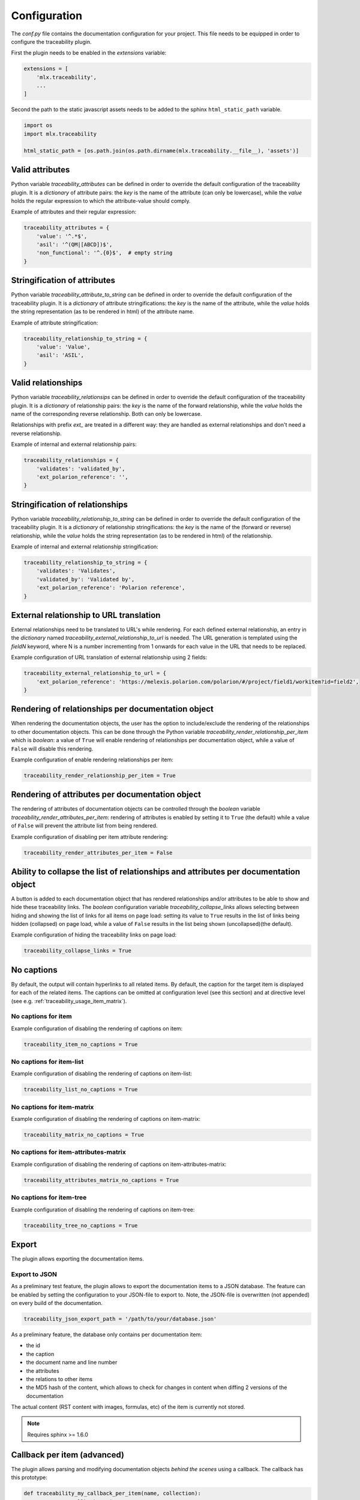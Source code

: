 .. _traceability_config:

=============
Configuration
=============

The *conf.py* file contains the documentation configuration for your project. This file needs to be equipped in order
to configure the traceability plugin.

First the plugin needs to be enabled in the *extensions* variable:

.. code-block:: bash

    extensions = [
        'mlx.traceability',
        ...
    ]

Second the path to the static javascript assets needs to be added to the sphinx ``html_static_path``
variable.

.. code-block:: bash

    import os
    import mlx.traceability

    html_static_path = [os.path.join(os.path.dirname(mlx.traceability.__file__), 'assets')]

.. _traceability_config_attributes:

----------------
Valid attributes
----------------

Python variable *traceability_attributes* can be defined in order to override the
default configuration of the traceability plugin.
It is a *dictionary* of attribute pairs: the *key* is the name of the attribute (can only be lowercase),
while the *value* holds the regular expression to which the attribute-value should comply.

Example of attributes and their regular expression:

.. code-block:: python

    traceability_attributes = {
        'value': '^.*$',
        'asil': '^(QM|[ABCD])$',
        'non_functional': '^.{0}$',  # empty string
    }

.. _traceability_config_attribute2string:

-----------------------------
Stringification of attributes
-----------------------------

Python variable *traceability_attribute_to_string* can be defined in order to override the
default configuration of the traceability plugin.
It is a *dictionary* of attribute stringifications: the *key* is the name of the attribute, while
the *value* holds the string representation (as to be rendered in html) of the attribute name.

Example of attribute stringification:

.. code-block:: python

    traceability_relationship_to_string = {
        'value': 'Value',
        'asil': 'ASIL',
    }

.. _traceability_config_relations:

-------------------
Valid relationships
-------------------

Python variable *traceability_relationsips* can be defined in order to override the
default configuration of the traceability plugin.
It is a *dictionary* of relationship pairs: the *key* is the name of the forward relationship, while the *value* holds
the name of the corresponding reverse relationship. Both can only be lowercase.

Relationships with prefix *ext_* are treated in a different way: they are handled as external relationships and don't
need a reverse relationship.

Example of internal and external relationship pairs:

.. code-block:: python

    traceability_relationships = {
        'validates': 'validated_by',
        'ext_polarion_reference': '',
    }

.. _traceability_config_relation2string:

--------------------------------
Stringification of relationships
--------------------------------

Python variable *traceability_relationship_to_string* can be defined in order to override the
default configuration of the traceability plugin.
It is a *dictionary* of relationship stringifications: the *key* is the name of the (forward or reverse) relationship,
while the *value* holds the string representation (as to be rendered in html) of the relationship.

Example of internal and external relationship stringification:

.. code-block:: python

    traceability_relationship_to_string = {
        'validates': 'Validates',
        'validated_by': 'Validated by',
        'ext_polarion_reference': 'Polarion reference',
    }

.. _traceability_config_ext2url:

----------------------------------------
External relationship to URL translation
----------------------------------------

External relationships need to be translated to URL's while rendering. For each defined external relationship,
an entry in the *dictionary* named *traceability_external_relationship_to_url* is needed. The URL generation
is templated using the *fieldN* keyword, where N is a number incrementing from 1 onwards for each value in the URL
that needs to be replaced.

Example configuration of URL translation of external relationship using 2 fields:

.. code-block:: python

    traceability_external_relationship_to_url = {
        'ext_polarion_reference': 'https://melexis.polarion.com/polarion/#/project/field1/workitem?id=field2',
    }

.. _traceability_config_render_relations:

---------------------------------------------------
Rendering of relationships per documentation object
---------------------------------------------------

When rendering the documentation objects, the user has the option to include/exclude the rendering of the
relationships to other documentation objects. This can be done through the Python variable
*traceability_render_relationship_per_item* which is *boolean*: a value of ``True`` will enable rendering
of relationships per documentation object, while a value of ``False`` will disable this rendering.

Example configuration of enable rendering relationships per item:

.. code-block:: python

    traceability_render_relationship_per_item = True

------------------------------------------------
Rendering of attributes per documentation object
------------------------------------------------

The rendering of attributes of documentation objects can be controlled through the *boolean* variable
*traceability_render_attributes_per_item*: rendering of attributes is enabled by setting it to ``True`` (the default)
while a value of ``False`` will prevent the attribute list from being rendered.

Example configuration of disabling per item attribute rendering:

.. code-block:: python

    traceability_render_attributes_per_item = False

-------------------------------------------------------------------------------------
Ability to collapse the list of relationships and attributes per documentation object
-------------------------------------------------------------------------------------

A button is added to each documentation object that has rendered relationships and/or attributes to be able to show and
hide these traceability links. The *boolean* configuration variable *traceability_collapse_links* allows selecting
between hiding and showing the list of links for all items on page load: setting its value to ``True`` results in the
list of links being hidden (collapsed) on page load, while a value of ``False`` results in the list being shown
(uncollapsed)(the default).

Example configuration of hiding the traceability links on page load:

.. code-block:: python

    traceability_collapse_links = True

.. _traceability_config_no_captions:

-----------
No captions
-----------

By default, the output will contain hyperlinks to all related items. By default, the caption for the target
item is displayed for each of the related items. The captions can be omitted at configuration level (see
this section) and at directive level (see e.g. :ref:`traceability_usage_item_matrix`).

No captions for item
====================

Example configuration of disabling the rendering of captions on item:

.. code-block:: python

    traceability_item_no_captions = True

No captions for item-list
=========================

Example configuration of disabling the rendering of captions on item-list:

.. code-block:: python

    traceability_list_no_captions = True

No captions for item-matrix
===========================

Example configuration of disabling the rendering of captions on item-matrix:

.. code-block:: python

    traceability_matrix_no_captions = True

No captions for item-attributes-matrix
======================================

Example configuration of disabling the rendering of captions on item-attributes-matrix:

.. code-block:: python

    traceability_attributes_matrix_no_captions = True

No captions for item-tree
=========================

Example configuration of disabling the rendering of captions on item-tree:

.. code-block:: python

    traceability_tree_no_captions = True

.. _traceability_config_export:

------
Export
------

The plugin allows exporting the documentation items.

Export to JSON
==============

As a preliminary test feature, the plugin allows to export the documentation items to a JSON database. The feature
can be enabled by setting the configuration to your JSON-file to export to. Note, the JSON-file is overwritten
(not appended) on every build of the documentation.

.. code-block:: python

    traceability_json_export_path = '/path/to/your/database.json'

As a preliminary feature, the database only contains per documentation item:

- the id
- the caption
- the document name and line number
- the attributes
- the relations to other items
- the MD5 hash of the content, which allows to check for changes in content when diffing 2 versions of the documentation

The actual content (RST content with images, formulas, etc) of the item is currently not stored.

.. note:: Requires sphinx >= 1.6.0

.. _traceability_config_callback:

----------------------------
Callback per item (advanced)
----------------------------

The plugin allows parsing and modifying documentation objects *behind the scenes* using a callback. The callback
has this prototype:

.. code-block:: python

    def traceability_my_callback_per_item(name, collection):
        ''' Custom callback on items

        Args:
            name (str): Name (id) of the item currently being parsed
            collection (TraceableCollection): Collection of all items that have been parsed so far
        '''
        pass

The callback is executed while parsing the documentation item from your rst-file. Note that not all items are
available at the time this callback executes, the *collection* parameter is a growing collection of documentation
objects.

Example of no callback per item:

.. code-block:: python

    traceability_callback_per_item = None

.. _traceability_config_link_colors:

------------------------------
Custom colors for linked items
------------------------------

The plugin allows customization of the colors of traceable items in order to easily recognize the type of item which is
linked to. A dictionary in the configuration file defines the regexp, which is used to match item IDs, as key and a
tuple of 1-3 color defining strings as value. The first color is used for the default hyperlink state, the second color
is used for the hover and active states, and the third color is used to override the default color of the visted state.
Leaving a color empty results in the use of the default html style. The top regexp has the highest priority. To support
Python versions lower than 3.7, we use an :code:`OrderedDict` to have a deterministic order for prioritizing regexes.

.. code-block:: python

    traceability_hyperlink_colors = OrderedDict([
        (r'^(RQT|r[\d]+', ('#7F00FF', '#b369ff')),
        (r'^[IU]TEST_REP', ('rgba(255, 0, 0, 1)', 'rgba(255, 0, 0, 0.7)', 'rgb(200, 0, 0)')),
        (r'^[IU]TEST', ('goldenrod', 'hsl(43, 62%, 58%)', 'darkgoldenrod')),
        (r'^SYS_', ('', 'springgreen', '')),
        (r'^SRS_', ('', 'orange', '')),
    ])

.. _traceability_notifications:

-------------------------------
Mapping of undefined references
-------------------------------

Undefined references can be mapped to a special item, e.g. to explain to the reader why the reference is undefined.
In the example below the special item has ID *DOC-NOTIFICATION*.

.. code-block:: python

    traceability_notifications = {
        'undefined-reference': 'DOC-NOTIFICATION',
    }


.. _traceability_optional_mandatory:

-------------------------------------------------
Item callbacks, set optional attributes mandatory
-------------------------------------------------

When using the traceability plugin callback functionality on each item, a combination of 2 attributes
`non_functional` and `functional` in an item can be made mandatory in the example below.

.. code-block:: python

    item = collection.get_item(name)
    # When the item is not marked as either functional or non-functional, report a warning
    if not (('functional' in item.attributes) ^ ('non_functional' in item.attributes)):
        report_warning("Requirement item {!r} must have either the 'functional' or 'non_functional' attribute"
                       .format(name), docname=item.docname, lineno=item.lineno)

This example gives a glimpse of what can be achieved in callbacks on items.

.. _traceability_default_config:

--------------
Default config
--------------

The plugin itself holds a default config that can be used for any traceability documenting project:

.. code-block:: python

    traceability_callback_per_item = None
    traceability_attributes = {
        'value': '^.*$',
        'asil': '^(QM|[ABCD])$',
        'aspice': '^[123]$',
        'status': '^.*$',
        'result': '(?i)^(pass|fail|error)$'
        'attendees': '^([A-Z]{3}[, ]*)+$',
        'assignee': '^.*$',
        'effort': r'^([\d\.]+(mo|[wdhm]) ?)+$',
    }
    traceability_attribute_to_string = {
        'value': 'Value',
        'asil': 'ASIL',
        'aspice': 'ASPICE',
        'status': 'Status',
        'result': 'Result',
        'attendees': 'Attendees',
        'assignee': 'Assignee',
        'effort': 'Effort estimation',
    }
    traceability_relationships = {
        'fulfills': 'fulfilled_by',
        'depends_on': 'impacts_on',
        'implements': 'implemented_by',
        'realizes': 'realized_by',
        'validates': 'validated_by',
        'trace': 'backtrace',
        'ext_toolname': '',
    }
    traceability_relationship_to_string = {
        'fulfills': 'Fulfills',
        'fulfilled_by': 'Fulfilled by',
        'depends_on': 'Depends on',
        'impacts_on': 'Impacts on',
        'implements': 'Implements',
        'implemented_by': 'Implemented by',
        'realizes': 'Realizes',
        'realized_by': 'Realized by',
        'validates': 'Validates',
        'validated_by': 'Validated by',
        'trace': 'Traces',
        'backtrace': 'Backtraces',
        'ext_toolname': 'Reference to toolname',
    }
    traceability_external_relationship_to_url = {
        'ext_toolname': 'http://toolname.company.com/field1/workitem?field2',
    }
    traceability_render_relationship_per_item = False

This default configuration, which is built into the plugin, can be overridden through the conf.py of your project.

For Melexis.SWCC silicon projects, the SWCC process holds a default configuration in the *config/traceability_config.py*
file. For each of the above configuration variables, the default configuration file holds a variable with *swcc_*
prefix. Taking the default configuration is as easy as assiging the above configuration value with the *swcc_* variable.
Overriding a configuration is as easy as assigning your own values to a configuration value.

Example of accepting default configuration for relationships, while disabling (override) rendering of relationships
per documentation object:

.. code-block:: python

    sys.path.insert(0, os.path.abspath('<path_to_process_submodule>/config'))

    from traceability_config import swcc_traceability_attributes
    from traceability_config import swcc_traceability_relationships
    from traceability_config import swcc_traceability_relationship_to_string

    traceability_attributes = swcc_traceability_attributes
    traceability_relationships = swcc_traceability_relationships
    traceability_relationship_to_string = swcc_traceability_relationship_to_string
    traceability_render_relationship_per_item = False
